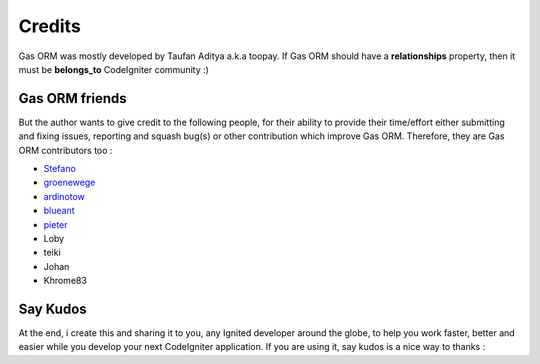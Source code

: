 .. Gas ORM documentation [credits]

Credits
=======

Gas ORM was mostly developed by Taufan Aditya a.k.a toopay. If Gas ORM should have a **relationships** property, then it must be **belongs_to** CodeIgniter community :)

Gas ORM friends
+++++++++++++++

But the author wants to give credit to the following people, for their ability to provide their time/effort either submitting and fixing issues, reporting and squash bug(s) or other contribution which improve Gas ORM. Therefore, they are Gas ORM contributors too :

- Stefano_
- groenewege_
- ardinotow_
- blueant_
- pieter_
- Loby
- teiki
- Johan
- Khrome83

Say Kudos
+++++++++

At the end, i create this and sharing it to you, any Ignited developer around the globe, to help you work faster, better and easier while you develop your next CodeIgniter application. If you are using it, say kudos is a nice way to thanks :



.. _Stefano: http://www.stefanogiordano.it/
.. _groenewege: https://github.com/groenewege
.. _ardinotow: http://codeigniter.com/forums/member/62402/
.. _blueant: http://codeigniter.com/forums/member/42027/
.. _pieter: http://codeigniter.com/forums/member/167137/
